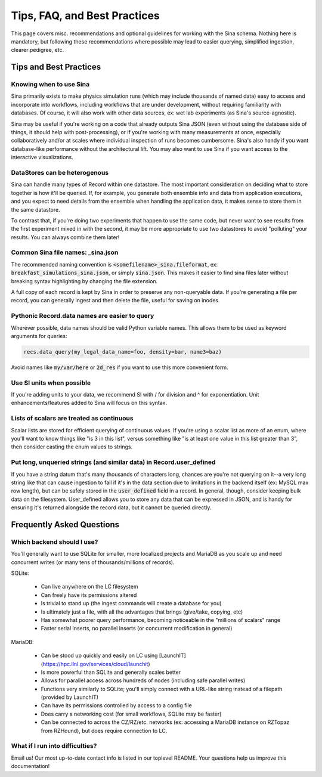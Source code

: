 Tips, FAQ, and Best Practices
=============================
.. faq:

This page covers misc. recommendations and optional guidelines for working with
the Sina schema. Nothing here is mandatory, but following these
recommendations where possible may lead to easier querying, simplified
ingestion, clearer pedigree, etc.

Tips and Best Practices
+++++++++++++++++++++++

Knowing when to use Sina
------------------------

Sina primarily exists to make physics simulation runs (which may include thousands of named data) easy to access and incorporate
into workflows, including workflows that are under development, without requiring familiarity with databases. Of course, it will
also work with other data sources, ex: wet lab experiments (as Sina's source-agnostic).

Sina may be useful if you're working on a code that already outputs Sina JSON (even without using the database side of things,
it should help with post-processing), or if you're working with many measurements at once, especially collaboratively and/or at
scales where individual inspection of runs becomes cumbersome. Sina's also handy if you want database-like performance without the
architectural lift. You may also want to use Sina if you want access to the interactive visualizations.


DataStores can be heterogenous
------------------------------

Sina can handle many types of Record within one datastore. The most important
consideration on deciding what to store together is how it'll be queried.
If, for example, you generate both ensemble info and data from application executions,
and you expect to need details from the ensemble when handling the application data,
it makes sense to store them in the same datastore.

To contrast that, if you're doing two experiments that happen to use the same
code, but never want to see results from the first experiment mixed in with
the second, it may be more appropriate to use two datastores to avoid
"polluting" your results. You can always combine them later!


Common Sina file names: _sina.json
----------------------------------

The recommended naming convention is :code:`<somefilename>_sina.fileformat`, ex:
:code:`breakfast_simulations_sina.json`, or simply :code:`sina.json`. This makes
it easier to find sina files later without breaking syntax highlighting by
changing the file extension.

A full copy of each record is kept by Sina in order to preserve any
non-queryable data. If you're generating a file per record, you can
generally ingest and then delete the file, useful for saving on inodes.


Pythonic Record.data names are easier to query
----------------------------------------------

Wherever possible, data names should be valid Python variable names. This
allows them to be used as keyword arguments for queries:

.. code-block:: python

    recs.data_query(my_legal_data_name=foo, density=bar, name3=baz)

Avoid names like :code:`my/var/here` or :code:`2d_res` if you want to use this
more convenient form.


Use SI units when possible
--------------------------

If you're adding units to your data, we recommend SI with / for division and ^
for exponentiation. Unit enhancements/features added to Sina will focus
on this syntax.


Lists of scalars are treated as continuous
------------------------------------------

Scalar lists are stored for efficient querying of continuous values. If you're
using a scalar list as more of an enum, where you'll want to know things like
"is 3 in this list", versus something like "is at least one value in this list
greater than 3", then consider casting the enum values to strings.


Put long, unqueried strings (and similar data) in Record.user_defined
--------------------------------------------------

If you have a string datum that's many thousands of characters long, chances
are you're not querying on it--a very long string like that can cause
ingestion to fail if it's in the data section due to limitations in the backend
itself (ex: MySQL max row length), but can be safely stored in the :code:`user_defined`
field in a record. In general, though, consider keeping bulk data on the filesystem.
User_defined allows you to store any data that can be expressed in JSON, and is handy
for ensuring it's returned alongside the record data, but it cannot be queried directly.


Frequently Asked Questions
++++++++++++++++++++++++++

Which backend should I use?
---------------------------

You'll generally want to use SQLite for smaller, more localized projects and MariaDB as
you scale up and need concurrent writes (or many tens of thousands/millions of records).

SQLite:

 * Can live anywhere on the LC filesystem
 * Can freely have its permissions altered
 * Is trivial to stand up (the ingest commands will create a database for you)
 * Is ultimately just a file, with all the advantages that brings (give/take, copying, etc)
 * Has somewhat poorer query performance, becoming noticeable in the "millions of scalars" range
 * Faster serial inserts, no parallel inserts (or concurrent modification in general)

MariaDB:

 * Can be stood up quickly and easily on LC using [LaunchIT](https://hpc.llnl.gov/services/cloud/launchit)
 * Is more powerful than SQLite and generally scales better
 * Allows for parallel access across hundreds of nodes (including safe parallel writes)
 * Functions very similarly to SQLite; you'll simply connect with a URL-like string instead of a filepath (provided by LaunchIT)
 * Can have its permissions controlled by access to a config file
 * Does carry a networking cost (for small workflows, SQLite may be faster)
 * Can be connected to across the CZ/RZ/etc. networks (ex: accessing a MariaDB instance on RZTopaz from RZHound), but does require connection to LC.


What if I run into difficulties?
--------------------------------

Email us! Our most up-to-date contact info is listed in our toplevel README. Your questions help us improve this documentation!
